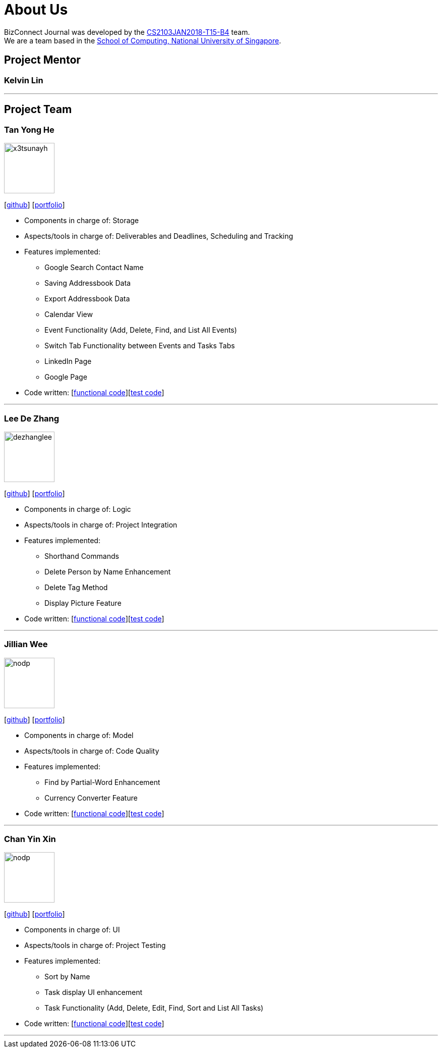= About Us
:relfileprefix: team/
:imagesDir: images
:stylesDir: stylesheets

BizConnect Journal was developed by the https://se-edu.github.io/docs/Team.html[CS2103JAN2018-T15-B4] team. +
We are a team based in the http://www.comp.nus.edu.sg[School of Computing, National University of Singapore].

== Project Mentor

=== Kelvin Lin
[https://github.com/Esilocke[github]]

'''

== Project Team

=== Tan Yong He
image::x3tsunayh.jpg[width="100", align="left"]
{empty}[https://github.com/x3tsunayh[github]] [<<x3tsunayh#, portfolio>>]

* Components in charge of: Storage
* Aspects/tools in charge of: Deliverables and Deadlines, Scheduling and Tracking
* Features implemented:
** Google Search Contact Name
** Saving Addressbook Data
** Export Addressbook Data
** Calendar View
** Event Functionality (Add, Delete, Find, and List All Events)
** Switch Tab Functionality between Events and Tasks Tabs
** LinkedIn Page
** Google Page
* Code written: [https://github.com/CS2103JAN2018-T15-B4/main/tree/master/collated/functional/x3tsunayh.md[functional code]][https://github.com/CS2103JAN2018-T15-B4/main/tree/master/collated/test/x3tsunayh.md[test code]]

'''

=== Lee De Zhang
image::dezhanglee.jpg[width="100", align="left"]
{empty}[https://github.com/dezhanglee[github]] [<<dezhanglee#, portfolio>>]

* Components in charge of: Logic
* Aspects/tools in charge of: Project Integration
* Features implemented:
** Shorthand Commands
** Delete Person by Name Enhancement
** Delete Tag Method
** Display Picture Feature
* Code written: [https://github.com/CS2103JAN2018-T15-B4/main/tree/master/collated/functional/dezhanglee.md[functional code]][https://github.com/CS2103JAN2018-T15-B4/main/tree/master/collated/test/dezhanglee.md[test code]]

'''

=== Jillian Wee
image::nodp.jpg[width="100", align="left"]
{empty}[https://github.com/jill858[github]] [<<jill858#, portfolio>>]

* Components in charge of: Model
* Aspects/tools in charge of: Code Quality
* Features implemented:
** Find by Partial-Word Enhancement
** Currency Converter Feature
* Code written: [https://github.com/CS2103JAN2018-T15-B4/main/tree/master/collated/functional/jill858.md[functional code]][https://github.com/CS2103JAN2018-T15-B4/main/tree/master/collated/test/jill858.md[test code]]

'''

=== Chan Yin Xin
image::nodp.jpg[width="100", align="left"]
{empty}[https://github.com/CYX28[github]] [<<CYX28#, portfolio>>]

* Components in charge of: UI
* Aspects/tools in charge of: Project Testing
* Features implemented:
** Sort by Name
** Task display UI enhancement
** Task Functionality (Add, Delete, Edit, Find, Sort and List All Tasks)
* Code written: [https://github.com/CS2103JAN2018-T15-B4/main/tree/master/collated/functional/CYX28.md[functional code]][https://github.com/CS2103JAN2018-T15-B4/main/tree/master/collated/test/CYX28.md[test code]]

'''
